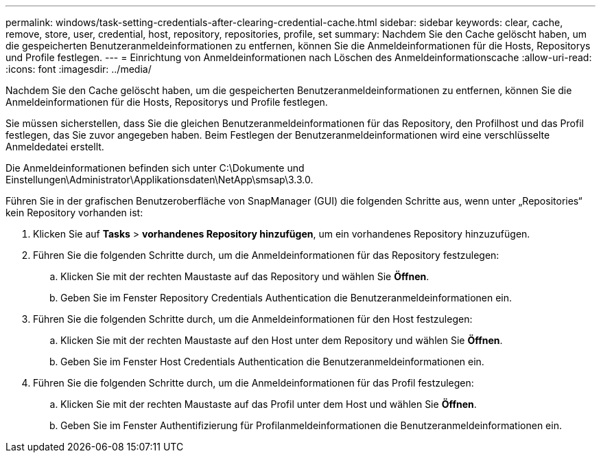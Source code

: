 ---
permalink: windows/task-setting-credentials-after-clearing-credential-cache.html 
sidebar: sidebar 
keywords: clear, cache, remove, store, user, credential, host, repository, repositories, profile, set 
summary: Nachdem Sie den Cache gelöscht haben, um die gespeicherten Benutzeranmeldeinformationen zu entfernen, können Sie die Anmeldeinformationen für die Hosts, Repositorys und Profile festlegen. 
---
= Einrichtung von Anmeldeinformationen nach Löschen des Anmeldeinformationscache
:allow-uri-read: 
:icons: font
:imagesdir: ../media/


[role="lead"]
Nachdem Sie den Cache gelöscht haben, um die gespeicherten Benutzeranmeldeinformationen zu entfernen, können Sie die Anmeldeinformationen für die Hosts, Repositorys und Profile festlegen.

Sie müssen sicherstellen, dass Sie die gleichen Benutzeranmeldeinformationen für das Repository, den Profilhost und das Profil festlegen, das Sie zuvor angegeben haben. Beim Festlegen der Benutzeranmeldeinformationen wird eine verschlüsselte Anmeldedatei erstellt.

Die Anmeldeinformationen befinden sich unter C:\Dokumente und Einstellungen\Administrator\Applikationsdaten\NetApp\smsap\3.3.0.

Führen Sie in der grafischen Benutzeroberfläche von SnapManager (GUI) die folgenden Schritte aus, wenn unter „Repositories“ kein Repository vorhanden ist:

. Klicken Sie auf *Tasks* > *vorhandenes Repository hinzufügen*, um ein vorhandenes Repository hinzuzufügen.
. Führen Sie die folgenden Schritte durch, um die Anmeldeinformationen für das Repository festzulegen:
+
.. Klicken Sie mit der rechten Maustaste auf das Repository und wählen Sie *Öffnen*.
.. Geben Sie im Fenster Repository Credentials Authentication die Benutzeranmeldeinformationen ein.


. Führen Sie die folgenden Schritte durch, um die Anmeldeinformationen für den Host festzulegen:
+
.. Klicken Sie mit der rechten Maustaste auf den Host unter dem Repository und wählen Sie *Öffnen*.
.. Geben Sie im Fenster Host Credentials Authentication die Benutzeranmeldeinformationen ein.


. Führen Sie die folgenden Schritte durch, um die Anmeldeinformationen für das Profil festzulegen:
+
.. Klicken Sie mit der rechten Maustaste auf das Profil unter dem Host und wählen Sie *Öffnen*.
.. Geben Sie im Fenster Authentifizierung für Profilanmeldeinformationen die Benutzeranmeldeinformationen ein.



